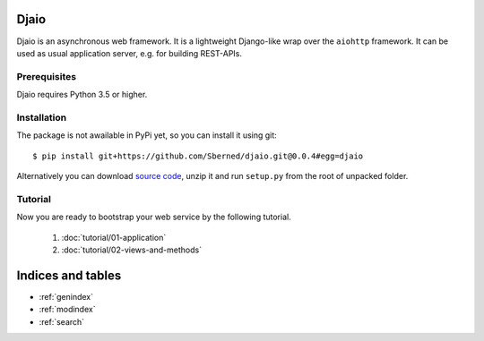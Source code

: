 .. Djaio documentation master file, created by
   sphinx-quickstart on Tue Nov  1 22:07:24 2016.
   You can adapt this file completely to your liking, but it should at least
   contain the root `toctree` directive.

Djaio
=====

Djaio is an asynchronous web framework. It is a lightweight Django-like wrap over the ``aiohttp`` framework.
It can be used as usual application server, e.g. for building REST-APIs.

Prerequisites
-------------

Djaio requires Python 3.5 or higher.

Installation
------------

The package is not awailable in PyPi yet, so you can install it using git::

    $ pip install git+https://github.com/Sberned/djaio.git@0.0.4#egg=djaio

Alternatively you can download `source code <https://github.com/Sberned/djaio/archive/0.0.4.zip>`_, unzip it
and run ``setup.py`` from the root of unpacked folder.

Tutorial
--------

Now you are ready to bootstrap your web service by the following tutorial.

    #. :doc:`tutorial/01-application`
    #. :doc:`tutorial/02-views-and-methods`

Indices and tables
==================

* :ref:`genindex`
* :ref:`modindex`
* :ref:`search`


